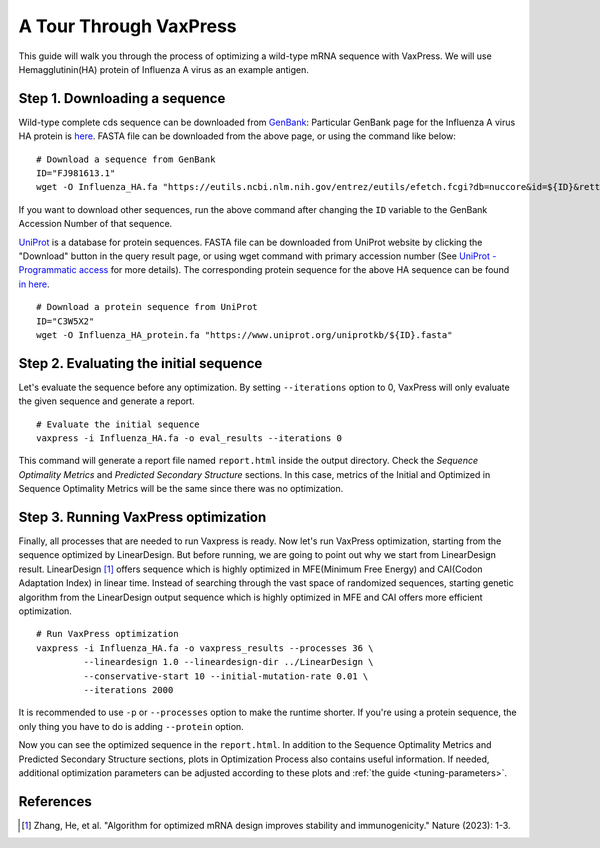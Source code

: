 ***********************
A Tour Through VaxPress
***********************

This guide will walk you through the process of optimizing a wild-type mRNA sequence with VaxPress.
We will use Hemagglutinin(HA) protein of Influenza A virus as an example antigen.

.. index:: Influenza A virus, Hemagglutinin, HA, GenBank, UniProt

-------------------------------------------
Step 1. Downloading a sequence
-------------------------------------------

Wild-type complete cds sequence can be downloaded from `GenBank <https://www.ncbi.nlm.nih.gov/genbank/>`_:
Particular GenBank page for the Influenza A virus HA protein is `here <https://www.ncbi.nlm.nih.gov/nuccore/FJ981613.1>`_. 
FASTA file can be downloaded from the above page, or using the command like below:
::

    # Download a sequence from GenBank
    ID="FJ981613.1"
    wget -O Influenza_HA.fa "https://eutils.ncbi.nlm.nih.gov/entrez/eutils/efetch.fcgi?db=nuccore&id=${ID}&rettype=fasta"

If you want to download other sequences, run the above command after changing the ``ID`` variable to the GenBank Accession Number of that sequence.

`UniProt <https://www.uniprot.org/>`_ is a database for protein sequences. 
FASTA file can be downloaded from UniProt website by clicking the "Download" button in the query result page, 
or using wget command with primary accession number (See `UniProt - Programmatic access <https://www.uniprot.org/help/api_retrieve_entries>`_ for more details).
The corresponding protein sequence for the above HA sequence can be found `in here <https://www.uniprot.org/uniprotkb/C3W5X2/entry>`_.
::

    # Download a protein sequence from UniProt
    ID="C3W5X2"
    wget -O Influenza_HA_protein.fa "https://www.uniprot.org/uniprotkb/${ID}.fasta"

-------------------------------------------
Step 2. Evaluating the initial sequence
-------------------------------------------
Let's evaluate the sequence before any optimization.
By setting ``--iterations`` option to 0, VaxPress will only evaluate the given sequence and generate a report.
::

    # Evaluate the initial sequence
    vaxpress -i Influenza_HA.fa -o eval_results --iterations 0

This command will generate a report file named ``report.html`` inside the output directory.
Check the *Sequence Optimality Metrics* and *Predicted Secondary Structure* sections.
In this case, metrics of the Initial and Optimized in Sequence Optimality Metrics will be the same since there was no optimization.

-------------------------------------------
Step 3. Running VaxPress optimization
-------------------------------------------
Finally, all processes that are needed to run Vaxpress is ready. Now let's run VaxPress optimization, starting from the sequence optimized by LinearDesign.
But before running, we are going to point out why we start from LinearDesign result.
LinearDesign [1]_ offers sequence which is highly optimized in MFE(Minimum Free Energy) and CAI(Codon Adaptation Index) in linear time.
Instead of searching through the vast space of randomized sequences, starting genetic algorithm from the LinearDesign output sequence which is highly optimized in MFE and CAI offers more efficient optimization.
::
    
    # Run VaxPress optimization
    vaxpress -i Influenza_HA.fa -o vaxpress_results --processes 36 \
             --lineardesign 1.0 --lineardesign-dir ../LinearDesign \
             --conservative-start 10 --initial-mutation-rate 0.01 \
             --iterations 2000


It is recommended to use ``-p`` or ``--processes`` option to make the runtime shorter. If you're using a protein sequence, the only thing you have to do is adding ``--protein`` option.

Now you can see the optimized sequence in the ``report.html``.
In addition to the Sequence Optimality Metrics and Predicted Secondary Structure sections, plots in Optimization Process also contains useful information.
If needed, additional optimization parameters can be adjusted according to these plots and :ref:`the guide <tuning-parameters>`.





-----------------------
References
-----------------------
.. [1] Zhang, He, et al. "Algorithm for optimized mRNA design improves stability and immunogenicity." Nature (2023): 1-3.